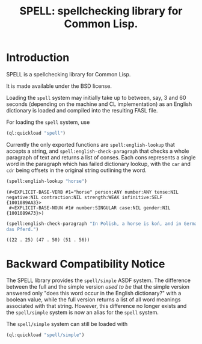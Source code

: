 #+TITLE: SPELL: spellchecking library for Common Lisp.

* Introduction

  SPELL is a spellchecking library for Common Lisp.

  It is made available under the BSD license.

  Loading the ~spell~ system may initially take up to between, say, 3
  and 60 seconds (depending on the machine and CL implementation) as
  an English dictionary is loaded and compiled into the resulting FASL
  file.

  For loading the ~spell~ system, use

  #+begin_src lisp
    (ql:quickload "spell")
  #+end_src

  Currently the only exported functions are ~spell:english-lookup~
  that accepts a string, and ~spell:english-check-paragraph~ that
  checks a whole paragraph of text and returns a list of conses. Each
  cons represents a single word in the paragraph which has failed
  dictionary lookup, with the ~car~ and ~cdr~ being offsets in the
  original string outlining the word.

  #+begin_src lisp :exports both
    (spell:english-lookup "horse")
  #+end_src

  #+RESULTS:
  #+begin_example
  (#<EXPLICIT-BASE-VERB #1="horse" person:ANY number:ANY tense:NIL negative:NIL contraction:NIL strength:WEAK infinitive:SELF {1001089AA3}>
   #<EXPLICIT-BASE-NOUN #1# number:SINGULAR case:NIL gender:NIL {1001089A73}>)
  #+end_example

  #+begin_src lisp :exports both
    (spell:english-check-paragraph "In Polish, a horse is koń, and in German, it's
    das Pferd.")
  #+end_src

  #+RESULTS:
  #+begin_example
    ((22 . 25) (47 . 50) (51 . 56))
  #+end_example

* Backward Compatibility Notice

  The SPELL library provides the ~spell/simple~ ASDF system. The
  difference between the full and the simple version /used to be/ that
  the simple version answered only "does this word occur in the
  English dictionary?" with a boolean value, while the full version
  returns a list of all word meanings associated with that
  string. However, this difference no longer exists and the
  ~spell/simple~ system is now an alias for the ~spell~ system.

  The ~spell/simple~ system can still be loaded with

  #+begin_src lisp
    (ql:quickload "spell/simple")
  #+end_src

# Local Variables:
# eval: (load-library 'ob-lisp)
# End:
